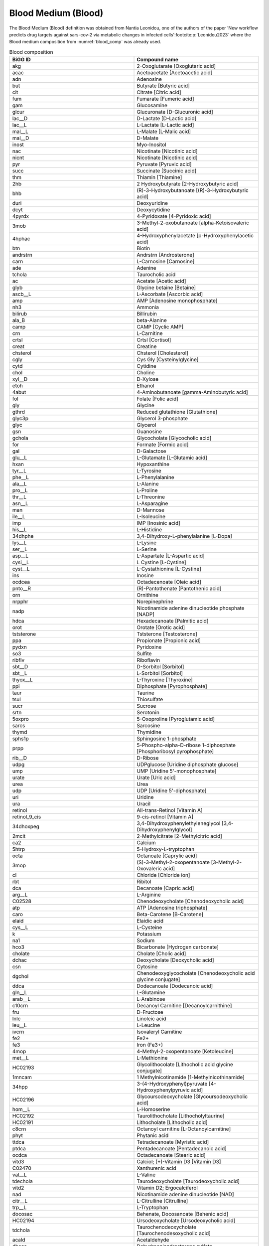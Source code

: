 Blood Medium (Blood)
^^^^^^^^^^^^^^^^^^^^
The Blood Medium (Blood) definition was obtained from Nantia Leonidou, one of the authors of the paper 'New workflow 
predicts drug targets against sars-cov-2 via metabolic changes in infected cells'\ :footcite:p:`Leonidou2023` where the 
Blood medium composition from :numref:`blood_comp` was already used.

.. list-table:: Blood composition
   :name: blood_comp
   :align: center
   :widths: 25 25
   :header-rows: 1

   * - BiGG ID
     - Compound name
   * - akg
     - 2-Oxoglutarate [Oxoglutaric acid]
   * - acac
     - Acetoacetate [Acetoacetic acid]
   * - adn
     - Adenosine
   * - but
     - Butyrate [Butyric acid]
   * - cit
     - Citrate [Citric acid]
   * - fum
     - Fumarate [Fumeric acid]
   * - gam
     - Glucosamine
   * - glcur
     - Glucuronate [D-Glucuronic acid]
   * - lac__D
     - D-Lactate [D-Lactic acid]
   * - lac__L
     - L-Lactate [L-Lactic acid]
   * - mal__L
     - L-Malate [L-Malic acid]
   * - mal__D
     - D-Malate
   * - inost
     - Myo-Inositol
   * - nac
     - Nicotinate [Nicotinic acid]
   * - nicnt
     - Nicotinate [Nicotinic acid]	
   * - pyr
     - Pyruvate [Pyruvic acid]
   * - succ
     - Succinate [Succinic acid]
   * - thm
     - Thiamin [Thiamine]
   * - 2hb
     - 2 Hydroxybutyrate [2-Hydroxybutyric acid]
   * - bhb
     - (R)-3-Hydroxybutanoate [(R)-3-Hydroxybutyric acid]
   * - duri
     - Deoxyuridine
   * - dcyt
     - Deoxycytidine
   * - 4pyrdx
     - 4-Pyridoxate [4-Pyridoxic acid]
   * - 3mob
     - 3-Methyl-2-oxobutanoate [alpha-Ketoisovaleric acid]
   * - 4hphac
     - 4-Hydroxyphenylacetate [p-Hydroxyphenylacetic acid]
   * - btn
     - Biotin
   * - andrstrn
     - Andrstrn [Androsterone]
   * - carn
     - L-Carnosine [Carnosine]
   * - ade
     - Adenine
   * - tchola
     - Taurocholic acid
   * - ac
     - Acetate [Acetic acid]
   * - glyb
     - Glycine betaine [Betaine]
   * - ascb__L
     - L-Ascorbate [Ascorbic acid]
   * - amp
     - AMP [Adenosine monophosphate]
   * - nh3
     - Ammonia
   * - bilirub
     - Billirubin
   * - ala_B
     - beta-Alanine
   * - camp
     - CAMP [Cyclic AMP]
   * - crn
     - L-Carnitine
   * - crtsl
     - Crtsl [Cortisol]
   * - creat
     - Creatine
   * - chsterol
     - Chsterol [Cholesterol]
   * - cgly
     - Cys Gly [Cysteinylglycine]
   * - cytd
     - Cytidine
   * - chol
     - Choline
   * - xyl__D
     - D-Xylose
   * - etoh
     - Ethanol
   * - 4abut
     - 4-Aminobutanoate [gamma-Aminobutyric acid]
   * - fol
     - Folate [Folic acid]
   * - gly
     - Glycine
   * - gthrd
     - Reduced glutathione [Glutathione]
   * - glyc3p
     - Glycerol 3-phosphate
   * - glyc
     - Glycerol
   * - gsn
     - Guanosine
   * - gchola	
     - Glycocholate [Glycocholic acid]
   * - for 
     - Formate [Formic acid]
   * - gal
     - D-Galactose
   * - glu__L
     - L-Glutamate [L-Glutamic acid]
   * - hxan
     - Hypoxanthine
   * - tyr__L
     - L-Tyrosine
   * - phe__L
     - L-Phenylalanine
   * - ala__L
     - L-Alanine
   * - pro__L
     - L-Proline
   * - thr__L
     - L-Threonine
   * - asn__L
     - L-Asparagine
   * - man
     - D-Mannose
   * - ile__L
     - L-Isoleucine
   * - imp
     - IMP [Inosinic acid]
   * - his__L
     - L-Histidine
   * - 34dhphe
     - 3,4-Dihydroxy-L-phenylalanine [L-Dopa]
   * - lys__L
     - L-Lysine
   * - ser__L
     - L-Serine
   * - asp__L
     - L-Aspartate [L-Aspartic acid]
   * - cysi__L
     - L Cystine [L-Cystine]
   * - cyst__L
     - L-Cystathionine [L-Cystine]
   * - ins
     - Inosine
   * - ocdcea
     - Octadecenoate [Oleic acid]
   * - pnto__R
     - (R)-Pantothenate [Pantothenic acid]
   * - orn
     - Ornithine
   * - nrpphr
     - Norepinephrine
   * - nadp
     - Nicotinamide adenine dinucleotide phosphate [NADP]
   * - hdca
     - Hexadecanoate [Palmitic acid]
   * - orot
     - Orotate [Orotic acid]
   * - tststerone
     - Tststerone [Testosterone]
   * - ppa
     - Propionate [Propionic acid]
   * - pydxn
     - Pyridoxine
   * - so3
     - Sulfite
   * - ribflv
     - Riboflavin
   * - sbt__D
     - D-Sorbitol [Sorbitol]
   * - sbt__L
     - L-Sorbitol [Sorbitol]
   * - thyox__L
     - L-Thyroxine [Thyroxine]
   * - ppi
     - Diphosphate [Pyrophosphate]
   * - taur
     - Taurine
   * - tsul
     - Thiosulfate
   * - sucr
     - Sucrose
   * - srtn
     - Serotonin
   * - 5oxpro
     - 5-Oxoproline [Pyroglutamic acid]
   * - sarcs
     - Sarcosine
   * - thymd
     - Thymidine
   * - sphs1p
     - Sphingosine 1-phosphate
   * - prpp
     - 5-Phospho-alpha-D-ribose 1-diphosphate [Phosphoribosyl pyrophosphate]
   * - rib__D
     - D-Ribose
   * - udpg
     - UDPglucose [Uridine diphosphate glucose]
   * - ump
     - UMP [Uridine 5'-monophosphate]
   * - urate
     - Urate [Uric acid]
   * - urea
     - Urea
   * - udp
     - UDP [Uridine 5'-diphosphate]
   * - uri
     - Uridine
   * - ura
     - Uracil
   * - retinol
     - All-trans-Retinol [Vitamin A]
   * - retinol_9_cis
     - 9-cis-retinol [Vitamin A]
   * - 34dhoxpeg
     - 3,4-Dihydroxyphenylethyleneglycol [3,4-Dihydroxyphenylglycol]
   * - 2mcit
     - 2-Methylcitrate [2-Methylcitric acid]
   * - ca2
     - Calcium
   * - 5htrp
     - 5-Hydroxy-L-tryptophan
   * - octa
     - Octanoate [Caprylic acid]
   * - 3mop
     - (S)-3-Methyl-2-oxopentanoate [3-Methyl-2-Oxovaleric acid]
   * - cl
     - Chloride [Chloride ion]
   * - rbt
     - Ribitol
   * - dca
     - Decanoate [Capric acid]
   * - arg__L
     - L-Arginine
   * - C02528
     - Chenodeoxycholate [Chenodeoxycholic acid]
   * - atp
     - ATP [Adenosine triphosphate]
   * - caro
     - Beta-Carotene [B-Carotene]
   * - elaid
     - Elaidic acid
   * - cys__L
     - L-Cysteine
   * - k
     - Potassium
   * - na1
     - Sodium
   * - hco3
     - Bicarbonate [Hydrogen carbonate]
   * - cholate
     - Cholate [Cholic acid]
   * - dchac
     - Deoxycholate [Deoxycholic acid]
   * - csn
     - Cytosine
   * - dgchol
     - Chenodeoxyglycocholate [Chenodeoxycholic acid glycine conjugate]
   * - ddca
     - Dodecanoate [Dodecanoic acid]
   * - gln__L
     - L-Glutamine
   * - arab__L
     - L-Arabinose
   * - c10crn
     - Decanoyl Carnitine [Decanoylcarnithine]
   * - fru
     - D-Fructose
   * - lnlc
     - Linoleic acid
   * - leu__L
     - L-Leucine
   * - ivcrn
     - Isovaleryl Carnitine
   * - fe2
     - Fe2+
   * - fe3
     - Iron (Fe3+)
   * - 4mop
     - 4-Methyl-2-oxopentanoate [Ketoleucine]
   * - met__L
     - L-Methionine
   * - HC02193
     - Glycolithocolate [Lithocholic acid glycine conjugate]
   * - 1mncam
     - 1 Methylnicotinamide [1-Methylnicothinamide]
   * - 34hpp
     - 3-(4-Hydroxyphenyl)pyruvate [4-Hydroxyphenylpyruvic acid]
   * - HC02196
     - Glycoursodeoxycholate [Glycoursodeoxycholic acid]
   * - hom__L
     - L-Homoserine
   * - HC02192
     - Taurolithocholate [Lithocholyltaurine]
   * - HC02191
     - Lithocholate [Lithocholic acid]
   * - c8crn
     - Octanoyl carnitine [L-Octanoylcarnitine]
   * - phyt
     - Phytanic acid
   * - ttdca
     - Tetradecanoate [Myristic acid]
   * - ptdca
     - Pentadecanoate [Pentadecanoic acid]
   * - ocdca
     - Octadecanoate [Stearic acid]
   * - vitd3
     - Calciol; (+)-Vitamin D3 [Vitamin D3]
   * - C02470
     - Xanthurenic acid
   * - val__L
     - L-Valine
   * - tdechola
     - Taurodeoxycholate [Taurodeoxycholic acid]
   * - vitd2
     - Vitamin D2; Ergocalciferol
   * - nad
     - Nicotinamide adenine dinucleotide [NAD]
   * - citr__L
     - L-Citrulline [Citrulline]
   * - trp__L
     - L-Tryptophan
   * - docosac
     - Behenate, Docosanoate [Behenic acid]
   * - HC02194
     - Ursodeoxycholate [Ursodeoxycholic acid]
   * - tdchola
     - Taurochenodeoxycholate [Taurochenodesoxycholic acid]
   * - acald
     - Acetaldehyde
   * - dheas
     - Dehydroepiandrosterone sulfate
   * - arachd
     - Arachidonic acid
   * - dhf
     - 7,8-Dihydrofolate [Dihydrofolic acid]
   * - anth
     - Anthranilate [2-Aminobenzoic acid]
   * - mthgxl
     - Methylglyoxal [Pyruvaldehyde]
   * - gdp
     - GDP [Guanosine diphosphate]
   * - fad
     - Flavin adenine dinucleotide oxidized [FAD]
   * - sprm
     - Spermine
   * - spmd
     - Spermidine
   * - dhdascb
     - Dehydroascorbate [Dehydroascorbic acid]
   * - gtp
     - GTP [Guanosine triphosphate]
   * - ala__D
     - D-Alanine
   * - 23cgmp
     - 2',3'-Cyclic GMP [Cyclic GMP]
   * - 35cgmp
     - 3',5'-Cyclic GMP [Cyclic GMP]
   * - adp
     - ADP
   * - retinal
     - All-trans-Retinal [Retinal]
   * - co
     - Carbon monoxide
   * - o2
     - O2 [Oxygen]
   * - sph1p
     - Sphinganine 1 phosphate [Sphinganine 1-phosphate]
   * - lnlnca
     - Alpha-Linolenic acid
   * - alpla
     - Alpha linolenic acid [Alpha-Linolenic acid]
   * - 5mthf
     - 5-Methyltetrahydrofolate [5-Methyltetrahydrofolic acid]
   * - gmp
     - GMP [Guanosine monophosphate]
   * - ncam
     - Niacinamide
   * - ptrc
     - Putrescine
   * - estrones
     - Estrone sulfate
   * - fald
     - Formaldehyde
   * - pi
     - Phosphate
   * - pydam
     - Pyridoxamine
   * - 25hvitd2
     - 25-Hydroxyvitamin D2
   * - so4
     - Sulfate
   * - lipt
     - Lipoate [(R)-lipoic acid]
   * - lipoate
     - Lipoate [(R)-lipoic acid]
   * - tcynt
     - Thiocyanate
   * - thioc
     - Thiocyanate
   * - dhap
     - Dihydroxyacetone phosphate
   * - pydx5p
     - Pyridoxal 5'-phosphate
   * - fmn
     - FMN [Flavin Mononucleotide]
   * - pydx
     - Pyridoxal
   * - cdp
     - CDP
   * - crtstrn
     - Corticosterone
   * - 5fthf
     - 5-Formyltetrahydrofolate [Folinic acid]
   * - 5fothf
     - 5 Formyltetrahydrofolate [Folinic acid]
   * - acetone
     - Acetone
   * - prgstrn
     - Prgstrn [Progesterone]
   * - thf
     - 5,6,7,8-Tetrahydrofolate [Tetrahydrofolic acid]
   * - abt
     - L Arabinitol [L-Arabitol]
   * - abt__L
     - L Arabinitol [L-Arabitol]
   * - retn
     - Retinoate [All-trans-retinoic acid]
   * - bz
     - Benzoate [Benzoic acid]
   * - meoh
     - Methanol
   * - avite1
     - Alpha-Tocopherol
   * - co2
     - CO2 [Carbon dioxide]
   * - tmndnc
     - Timnodonic acid [Eicosapentaenoic acid]
   * - lgn
     - Lignoceric acid or tetracosanoicacid [Tetracosanoic acid]
   * - lgnc
     - Lignoceric acid [Tetracosanoic acid]
   * - q10
     - Ubiquinone-10
   * - c4crn
     - Butyryl carnitine
   * - ha
     - Hyaluronan [Hyaluronic acid]
   * - nrpphrsf
     - Sulfate derivative of norepinephrine [Norepinephrine sulfate]
   * - doco13ac
     - 13Z)-13-docosenoic acid [Erucic acid]
   * - cynt
     - Cyanate
   * - h2o
     - H2O [Water]
   * - 3aib
     - L-3-Amino-isobutanoate [(S)-b-aminoisobutyric acid]
   * - eicostet
     - Eicosatetranoic acid [Cis-8,11,14,17-Eicosatetranoic acid]
   * - crvnc
     - Cervonic acid [Docosahexaenoic acid]
   * - arach
     - Arachidic acid
   * - adrn
     - Adrenic acid
   * - hpdca
     - Heptadecanoate [Heptadecanoic acid]
   * - oxa
     - Oxalate [Oxalic acid]
   * - hexc
     - Hexacosanoate [Hexacosanoic acid]
   * - nrvnc
     - Nervonic acid
   * - HC02197
     - Sulfoglycolithocholate [Sulfolithocholylglycine]
   * - no2
     - Nitrite
   * - 3mlda
     - 3-Methylimidazoleacetic acid [Methylimidazoleacetic acid]
   * - andrstrnglc
     - Androsterone glucuronide
   * - xylt
     - Xylitol [D-Xylitol]
   * - dlnlcg
     - Dihomo-gamma-linolenic acid [8,11,14-Eicosatrienoic acid]
   * - 5adtststerone
     - 5alpha-Dihydrotestosterone [Dihydrotestosterone]
   * - aprgstrn
     - 20alpha-Dihydroprogesterone [20a-Dihydroprogesterone]
   * - lnlncg
     - Gamma-Linolenic acid
   * - h2o2
     - Hydrogen peroxide
   * - retnglc
     - Retinoyl glucuronide [Retinoyl b-glucuronide]
   * - hdcea
     - Hexadecenoate [Palmitoleic acid]
   * - vacc
     - Vaccenic acid
   * - HC02180
     - Thromboxane-b2 [Thromboxane B2]
   * - HC00250
     - Hydrosulfide [Hydrogen sulfide]
   * - h2s
     - Hydrogen sulfide
   * - gthox
     - Oxidized glutathione
   * - limnen
     - Limnen (D-Limonene)
   * - ser__D
     - D-Serine
   * - 25hvitd3
     - 25-Hydroxyvitamin D3 [Calcidiol]
   * - phyQ
     - Phylloquinone (old identifier for [Vitamin K1])
   * - phllqne
     - Phylloquinone [Vitamin K1]
   * - mepi
     - Metanephrine
   * - gbside_hs
     - Globoside (homo sapiens) [Tetrahexosylceramide (d18:1/12:0)] [*]_
   * - dopasf
     - Dopamine 3-O-Sulfate
   * - avite2
     - Alpha-Tocotrienol
   * - bvite
     - Beta-Tocopherol
   * - pheacgln
     - Alpha-N-Phenylacetyl-L-glutamine
   * - glyc__S
     - (S)-Glycerate [L-Glyceric acid]
   * - 4hdebrisoquine
     - 4hdebrisoquine [4-Hydroxydebrisoquine]
   * - debrisoquine
     - Debrisoquine
   * - strdnc
     - Stearidonic acid
   * - c81crn
     - Octenoyl Carnithine [2-Octenoylcarnithine]
   * - 3hexdcrn
     - 3-Hydroxyhexadecanoylcarnithine
   * - h
     - H+ [Protons]

.. [*] Equality of both compounds Tetrahexosylceramide and Globoside was found through literature. 
   See \ :footcite:t:`Mack1981_Synthesisofmyelin`, \ :footcite:t:`Musken2010_Applicationofthinlayer` and 
   \ :footcite:t:`Detzner2020_ValidPresumptionof`.

.. footbibliography::
      
